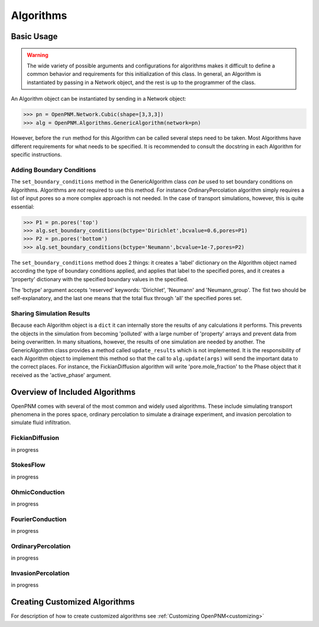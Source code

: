 .. _algorithms:

===============================================================================
Algorithms
===============================================================================


+++++++++++++++++++++++++++++++++++++++++++++++++++++++++++++++++++++++++++++++
Basic Usage
+++++++++++++++++++++++++++++++++++++++++++++++++++++++++++++++++++++++++++++++

.. warning::

    The wide variety of possible arguments and configurations for algorithms makes it difficult to define a common behavior and requirements for this initialization of this class.  In general, an Algorithm is instantiated by passing in a Network object, and the rest is up to the programmer of the class.  

An Algorithm object can be instantiated by sending in a Network object:

>>> pn = OpenPNM.Network.Cubic(shape=[3,3,3])
>>> alg = OpenPNM.Algorithms.GenericAlgorithm(network=pn)

However, before the ``run`` method for this Algorithm can be called several steps need to be taken.  Most Algorithms have different requirements for what needs to be specified.  It is recommended to consult the docstring in each Algorithm for specific instructions.

-------------------------------------------------------------------------------
Adding Boundary Conditions
-------------------------------------------------------------------------------
The ``set_boundary_conditions`` method in the GenericAlgorithm class *can be* used to set boundary conditions on Algorithms.  Algorithms are *not* required to use this method.  For instance OrdinaryPercolation algorithm simply requires a list of input pores so a more complex approach is not needed.  In the case of transport simulations, however, this is quite essential:

>>> P1 = pn.pores('top')
>>> alg.set_boundary_conditions(bctype='Dirichlet',bcvalue=0.6,pores=P1)
>>> P2 = pn.pores('bottom')
>>> alg.set_boundary_conditions(bctype='Neumann',bcvalue=1e-7,pores=P2)

The ``set_boundary_conditions`` method does 2 things: it creates a 'label' dictionary on the Algorithm object named according the type of boundary conditions applied, and applies that label to the specified pores, and it creates a 'property' dictionary with the specified boundary values in the specified.

The 'bctype' argument accepts 'reserved' keywords: 'Dirichlet', 'Neumann' and 'Neumann_group'.  The fist two should be self-explanatory, and the last one means that the total flux through 'all' the specified pores set.

-------------------------------------------------------------------------------
Sharing Simulation Results
-------------------------------------------------------------------------------
Because each Algorithm object is a ``dict`` it can internally store the results of any calculations it performs.  This prevents the objects in the simulation from becoming 'polluted' with a large number of 'property' arrays and prevent data from being overwritten.  In many situations, however, the results of one simulation are needed by another.  The GenericAlgorithm class provides a method called ``update_results`` which is not implemented.  It is the responsibility of each Algorithm object to implement this method so that the call to ``alg.update(args)`` will send the important data to the correct places.  For instance, the FickianDiffusion algorithm will write 'pore.mole_fraction' to the Phase object that it received as the 'active_phase' argument.

+++++++++++++++++++++++++++++++++++++++++++++++++++++++++++++++++++++++++++++++
Overview of Included Algorithms
+++++++++++++++++++++++++++++++++++++++++++++++++++++++++++++++++++++++++++++++
OpenPNM comes with several of the most common and widely used algorithms.  These include simulating transport phenomena in the pores space, ordinary percolation to simulate a drainage experiment, and invasion percolation to simulate fluid infiltration.

-------------------------------------------------------------------------------
FickianDiffusion
-------------------------------------------------------------------------------
in progress

-------------------------------------------------------------------------------
StokesFlow
-------------------------------------------------------------------------------
in progress

-------------------------------------------------------------------------------
OhmicConduction
-------------------------------------------------------------------------------
in progress

-------------------------------------------------------------------------------
FourierConduction
-------------------------------------------------------------------------------
in progress

-------------------------------------------------------------------------------
OrdinaryPercolation
-------------------------------------------------------------------------------
in progress

-------------------------------------------------------------------------------
InvasionPercolation
-------------------------------------------------------------------------------
in progress

+++++++++++++++++++++++++++++++++++++++++++++++++++++++++++++++++++++++++++++++
Creating Customized Algorithms
+++++++++++++++++++++++++++++++++++++++++++++++++++++++++++++++++++++++++++++++
For description of how to create customized algorithms see :ref:`Customizing OpenPNM<customizing>`